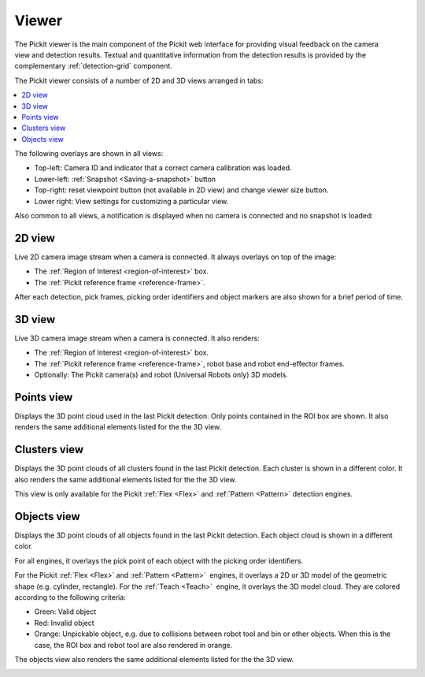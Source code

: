 .. _Viewer:

Viewer
------

The Pickit viewer is the main component of the Pickit web interface
for providing visual feedback on the camera view and detection results.
Textual and quantitative information from the detection results is
provided by the complementary :ref:`detection-grid` component.

The Pickit viewer consists of a number of 2D and 3D views arranged in
tabs:

.. contents::
    :backlinks: top
    :local:
    :depth: 1

The following overlays are shown in all views:

-  Top-left: Camera ID and indicator that a correct camera calibration
   was loaded.
-  Lower-left: :ref:`Snapshot <Saving-a-snapshot>`
   button
-  Top-right: reset viewpoint button (not available
   in 2D view) and change viewer size button.
-  Lower right: View settings for
   customizing a particular view.

.. image:: /assets/images/Documentation/viewer-21-objects.png

Also common to all views, a notification is displayed when no camera is
connected and no snapshot is loaded:

.. image:: /assets/images/Documentation/no-connected-camera-21.png

.. _2d-view:

2D view
~~~~~~~

Live 2D camera image stream when a camera is connected. It always
overlays on top of the image:

-  The :ref:`Region of Interest <region-of-interest>` box.
-  The :ref:`Pickit reference frame <reference-frame>`.

After each detection, pick frames, picking order identifiers and
object markers are also shown for a brief period of time.

.. image:: /assets/images/Documentation/viewer-21-2d.png

.. _3d-view:

3D view
~~~~~~~

Live 3D camera image stream when a camera is connected. It also renders:

-  The :ref:`Region of Interest <region-of-interest>` box.
-  The :ref:`Pickit reference frame <reference-frame>`, robot base and robot end-effector frames.
-  Optionally: The Pickit camera(s) and robot (Universal Robots only)
   3D models.

.. image:: /assets/images/Documentation/viewer-21-3d.png

.. _points-view:

Points view
~~~~~~~~~~~

Displays the 3D point cloud used in the last Pickit detection. Only
points contained in the ROI box are shown. It also renders the same
additional elements listed for the the 3D view.

.. image:: /assets/images/Documentation/viewer-21-points.png

.. _clusters-view:

Clusters view
~~~~~~~~~~~~~

Displays the 3D point clouds of all clusters found in the last Pickit
detection. Each cluster is shown in a different color. It also renders
the same additional elements listed for the the 3D view.

This view is only available for the Pickit :ref:`Flex <Flex>` and
:ref:`Pattern <Pattern>` detection engines.

.. image:: /assets/images/Documentation/viewer-21-clusters.png

.. _objects-view:

Objects view
~~~~~~~~~~~~

Displays the 3D point clouds of all objects found in the last Pickit
detection. Each object cloud is shown in a different color. 

For all engines, it overlays the pick point of each object with
the picking order identifiers.

For the Pickit :ref:`Flex <Flex>` and :ref:`Pattern <Pattern>`  engines, it
overlays a 2D or 3D model of the geometric shape (e.g. cylinder, rectangle).
For the :ref:`Teach <Teach>`  engine, it overlays the 3D model cloud.
They are colored according to the following criteria:

-  Green: Valid object
-  Red: Invalid object
-  Orange: Unpickable object, e.g. due to collisions between robot tool
   and bin or other objects. When this is the case, the ROI box and
   robot tool are also rendered in orange. 

The objects view also renders the same additional elements listed for
the the 3D view.

.. image:: /assets/images/Documentation/viewer-21-objects.png